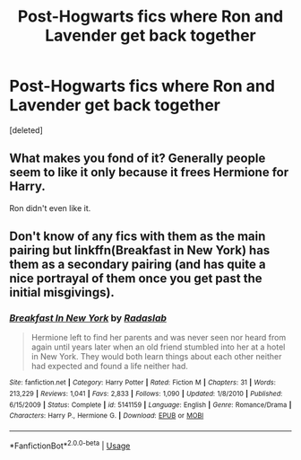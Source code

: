 #+TITLE: Post-Hogwarts fics where Ron and Lavender get back together

* Post-Hogwarts fics where Ron and Lavender get back together
:PROPERTIES:
:Score: 17
:DateUnix: 1548083139.0
:DateShort: 2019-Jan-21
:END:
[deleted]


** What makes you fond of it? Generally people seem to like it only because it frees Hermione for Harry.

Ron didn't even like it.
:PROPERTIES:
:Author: richardwhereat
:Score: 2
:DateUnix: 1548102349.0
:DateShort: 2019-Jan-21
:END:


** Don't know of any fics with them as the main pairing but linkffn(Breakfast in New York) has them as a secondary pairing (and has quite a nice portrayal of them once you get past the initial misgivings).
:PROPERTIES:
:Author: MartDiamond
:Score: 2
:DateUnix: 1548084101.0
:DateShort: 2019-Jan-21
:END:

*** [[https://www.fanfiction.net/s/5141159/1/][*/Breakfast In New York/*]] by [[https://www.fanfiction.net/u/1806836/Radaslab][/Radaslab/]]

#+begin_quote
  Hermione left to find her parents and was never seen nor heard from again until years later when an old friend stumbled into her at a hotel in New York. They would both learn things about each other neither had expected and found a life neither had.
#+end_quote

^{/Site/:} ^{fanfiction.net} ^{*|*} ^{/Category/:} ^{Harry} ^{Potter} ^{*|*} ^{/Rated/:} ^{Fiction} ^{M} ^{*|*} ^{/Chapters/:} ^{31} ^{*|*} ^{/Words/:} ^{213,229} ^{*|*} ^{/Reviews/:} ^{1,041} ^{*|*} ^{/Favs/:} ^{2,833} ^{*|*} ^{/Follows/:} ^{1,090} ^{*|*} ^{/Updated/:} ^{1/8/2010} ^{*|*} ^{/Published/:} ^{6/15/2009} ^{*|*} ^{/Status/:} ^{Complete} ^{*|*} ^{/id/:} ^{5141159} ^{*|*} ^{/Language/:} ^{English} ^{*|*} ^{/Genre/:} ^{Romance/Drama} ^{*|*} ^{/Characters/:} ^{Harry} ^{P.,} ^{Hermione} ^{G.} ^{*|*} ^{/Download/:} ^{[[http://www.ff2ebook.com/old/ffn-bot/index.php?id=5141159&source=ff&filetype=epub][EPUB]]} ^{or} ^{[[http://www.ff2ebook.com/old/ffn-bot/index.php?id=5141159&source=ff&filetype=mobi][MOBI]]}

--------------

*FanfictionBot*^{2.0.0-beta} | [[https://github.com/tusing/reddit-ffn-bot/wiki/Usage][Usage]]
:PROPERTIES:
:Author: FanfictionBot
:Score: 5
:DateUnix: 1548084116.0
:DateShort: 2019-Jan-21
:END:
